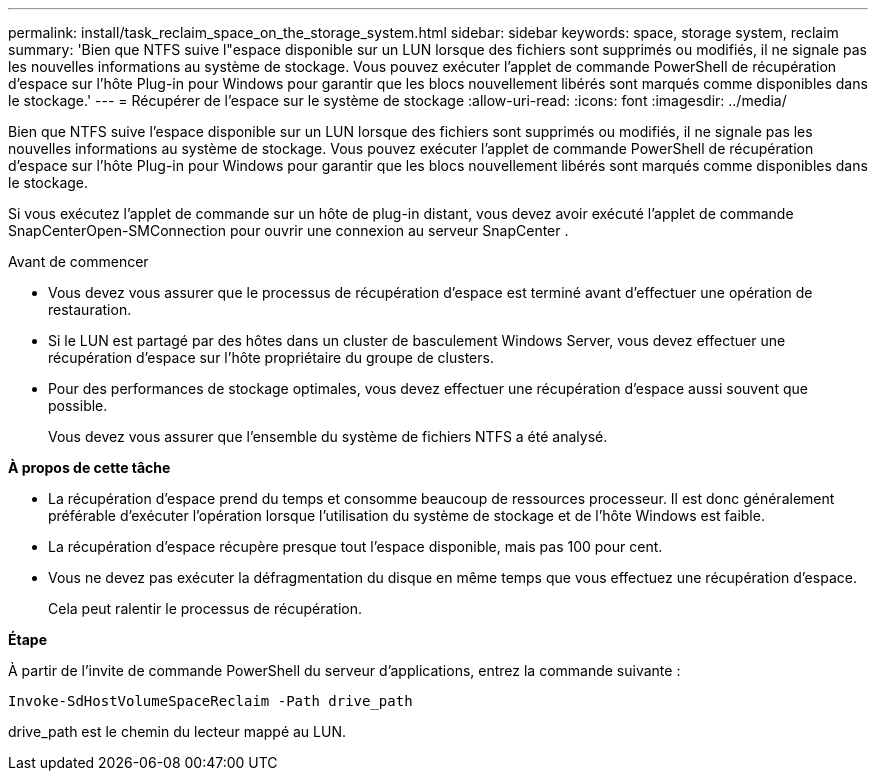 ---
permalink: install/task_reclaim_space_on_the_storage_system.html 
sidebar: sidebar 
keywords: space, storage system, reclaim 
summary: 'Bien que NTFS suive l"espace disponible sur un LUN lorsque des fichiers sont supprimés ou modifiés, il ne signale pas les nouvelles informations au système de stockage.  Vous pouvez exécuter l’applet de commande PowerShell de récupération d’espace sur l’hôte Plug-in pour Windows pour garantir que les blocs nouvellement libérés sont marqués comme disponibles dans le stockage.' 
---
= Récupérer de l'espace sur le système de stockage
:allow-uri-read: 
:icons: font
:imagesdir: ../media/


[role="lead"]
Bien que NTFS suive l'espace disponible sur un LUN lorsque des fichiers sont supprimés ou modifiés, il ne signale pas les nouvelles informations au système de stockage.  Vous pouvez exécuter l’applet de commande PowerShell de récupération d’espace sur l’hôte Plug-in pour Windows pour garantir que les blocs nouvellement libérés sont marqués comme disponibles dans le stockage.

Si vous exécutez l’applet de commande sur un hôte de plug-in distant, vous devez avoir exécuté l’applet de commande SnapCenterOpen-SMConnection pour ouvrir une connexion au serveur SnapCenter .

.Avant de commencer
* Vous devez vous assurer que le processus de récupération d’espace est terminé avant d’effectuer une opération de restauration.
* Si le LUN est partagé par des hôtes dans un cluster de basculement Windows Server, vous devez effectuer une récupération d’espace sur l’hôte propriétaire du groupe de clusters.
* Pour des performances de stockage optimales, vous devez effectuer une récupération d'espace aussi souvent que possible.
+
Vous devez vous assurer que l’ensemble du système de fichiers NTFS a été analysé.



*À propos de cette tâche*

* La récupération d'espace prend du temps et consomme beaucoup de ressources processeur. Il est donc généralement préférable d'exécuter l'opération lorsque l'utilisation du système de stockage et de l'hôte Windows est faible.
* La récupération d’espace récupère presque tout l’espace disponible, mais pas 100 pour cent.
* Vous ne devez pas exécuter la défragmentation du disque en même temps que vous effectuez une récupération d’espace.
+
Cela peut ralentir le processus de récupération.



*Étape*

À partir de l’invite de commande PowerShell du serveur d’applications, entrez la commande suivante :

`Invoke-SdHostVolumeSpaceReclaim -Path drive_path`

drive_path est le chemin du lecteur mappé au LUN.
